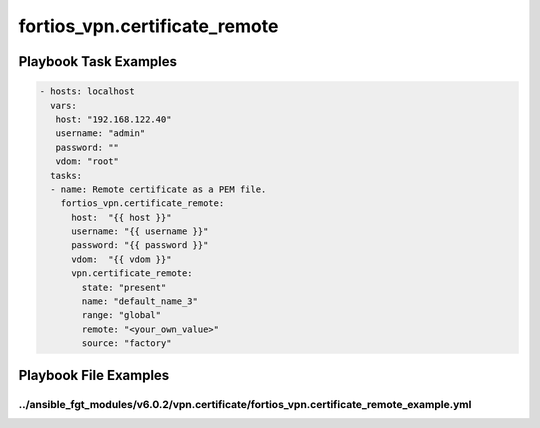 ==============================
fortios_vpn.certificate_remote
==============================


Playbook Task Examples
----------------------

.. code-block:: yaml

    - hosts: localhost
      vars:
       host: "192.168.122.40"
       username: "admin"
       password: ""
       vdom: "root"
      tasks:
      - name: Remote certificate as a PEM file.
        fortios_vpn.certificate_remote:
          host:  "{{ host }}"
          username: "{{ username }}"
          password: "{{ password }}"
          vdom:  "{{ vdom }}"
          vpn.certificate_remote:
            state: "present"
            name: "default_name_3"
            range: "global"
            remote: "<your_own_value>"
            source: "factory"



Playbook File Examples
----------------------


../ansible_fgt_modules/v6.0.2/vpn.certificate/fortios_vpn.certificate_remote_example.yml
++++++++++++++++++++++++++++++++++++++++++++++++++++++++++++++++++++++++++++++++++++++++

.. code-block:: yaml
            - hosts: localhost
      vars:
       host: "192.168.122.40"
       username: "admin"
       password: ""
       vdom: "root"
      tasks:
      - name: Remote certificate as a PEM file.
        fortios_vpn.certificate_remote:
          host:  "{{ host }}"
          username: "{{ username }}"
          password: "{{ password }}"
          vdom:  "{{ vdom }}"
          vpn.certificate_remote:
            state: "present"
            name: "default_name_3"
            range: "global"
            remote: "<your_own_value>"
            source: "factory"




